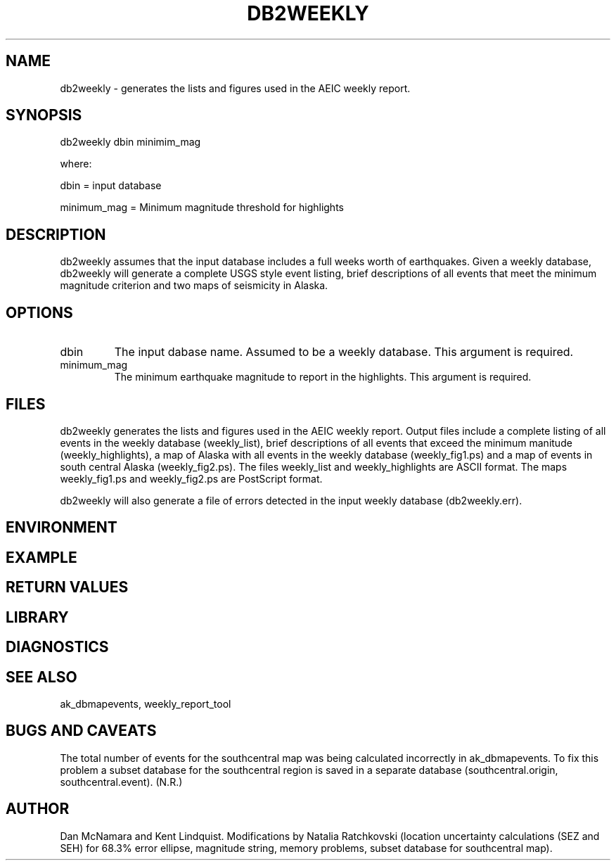 .\" @(#)dbml.1  1.1 07/29/99
.TH DB2WEEKLY "$Date: 2004-11-11 23:29:44 $"
.SH NAME
db2weekly \-  generates the lists and figures used in the AEIC weekly report.
.SH SYNOPSIS
db2weekly dbin minimim_mag 
.LP
where:
.LP
dbin = input database
.LP
minimum_mag =  Minimum magnitude threshold for highlights
.SH DESCRIPTION
db2weekly assumes that the input database includes a full weeks worth of earthquakes. Given a 
weekly database, db2weekly will generate a complete USGS style event listing, brief descriptions
of all events that meet the minimum magnitude criterion and two maps of seismicity in Alaska. 
.SH OPTIONS
.IP "dbin"
The input dabase name. Assumed to be a weekly database. This argument is required.
.IP "minimum_mag"
The minimum earthquake magnitude to report in the highlights. This argument is required.
.SH FILES
db2weekly generates the lists and figures used in the AEIC weekly report. Output files include
a complete listing of all events in the weekly database (weekly_list), brief descriptions of
all events that exceed the minimum manitude (weekly_highlights), a map of Alaska with all events
in the weekly database (weekly_fig1.ps) and a map of events in south central Alaska (weekly_fig2.ps).
The files weekly_list and weekly_highlights are ASCII format. The maps weekly_fig1.ps and weekly_fig2.ps
are PostScript format.

db2weekly will also generate a file of errors detected in the input weekly database (db2weekly.err).

.SH ENVIRONMENT
.SH EXAMPLE
.ft CW
.RS .2i
.RE
.ft R
.SH RETURN VALUES
.SH LIBRARY
.SH DIAGNOSTICS
.SH "SEE ALSO"
ak_dbmapevents, weekly_report_tool
.nf
.fi
.SH "BUGS AND CAVEATS"
The total number of events for the southcentral map was being calculated incorrectly in ak_dbmapevents. To fix this problem a subset database for the southcentral region is saved in a separate database (southcentral.origin, southcentral.event). (N.R.)
.SH AUTHOR
Dan McNamara and Kent Lindquist. 
Modifications by Natalia Ratchkovski (location uncertainty calculations (SEZ and SEH) for 68.3% error ellipse, magnitude string, memory problems, subset database for southcentral map).
